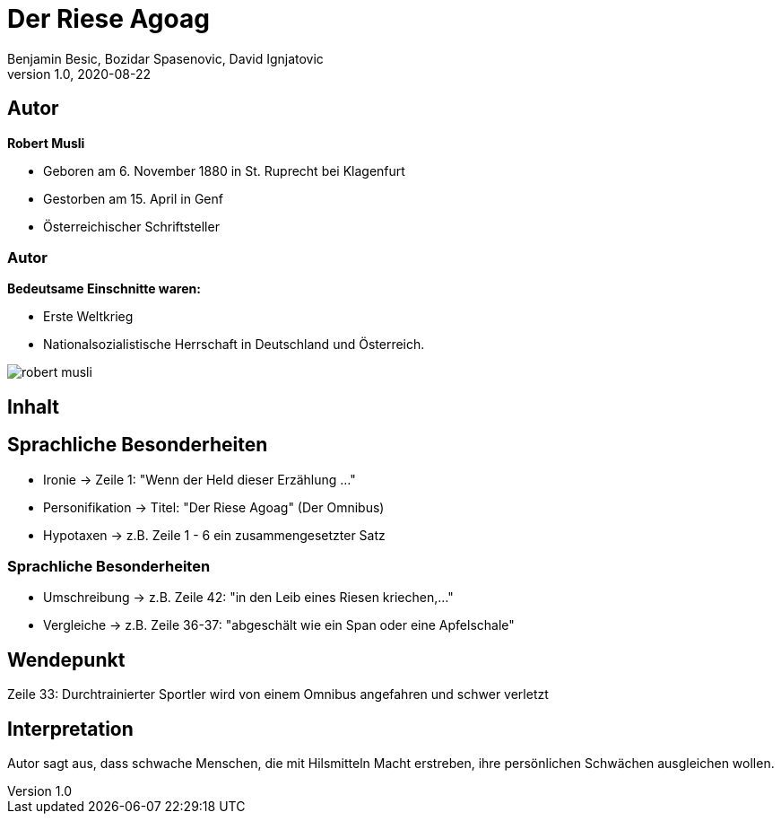 = Der Riese Agoag
Benjamin Besic, Bozidar Spasenovic, David Ignjatovic
1.0, 2020-08-22
ifndef::sourcedir[:sourcedir: ../src/main/java]
ifndef::imagesdir[:imagesdir: images]
ifndef::backend[:backend: html5]
:icons: font
:imagesdir: images
:customcss: css/presentation.css
:revealjs_parallaxBackgroundSize: cover
:revealjs_parallaxBackgroundImage: images/background.jpg

== Autor


**Robert Musli**

* Geboren am 6. November 1880 in St. Ruprecht bei Klagenfurt
* Gestorben am 15. April in Genf
* Österreichischer Schriftsteller

[%notitle]
=== Autor

**Bedeutsame Einschnitte waren:**

* Erste Weltkrieg
* Nationalsozialistische Herrschaft in Deutschland und Österreich.

image::robert_musli.jpg[]

== Inhalt



== Sprachliche Besonderheiten
* Ironie -> Zeile 1: "Wenn der Held dieser Erzählung ..."
* Personifikation -> Titel: "Der Riese Agoag" (Der Omnibus)
* Hypotaxen -> z.B. Zeile 1 - 6 ein zusammengesetzter Satz

[%notitle]
=== Sprachliche Besonderheiten
* Umschreibung -> z.B. Zeile 42: "in den Leib eines Riesen kriechen,..."
* Vergleiche -> z.B. Zeile 36-37: "abgeschält wie ein Span oder eine Apfelschale"

== Wendepunkt
Zeile 33: Durchtrainierter Sportler wird von einem Omnibus angefahren und schwer verletzt

== Interpretation
Autor sagt aus, dass schwache Menschen, die mit Hilsmitteln Macht erstreben, ihre persönlichen Schwächen ausgleichen wollen.
